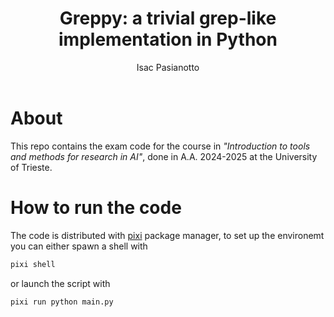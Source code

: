 #+title: Greppy: a trivial grep-like implementation in Python
#+author: Isac Pasianotto

* About

This repo contains the exam code for the course in /"Introduction to tools and methods for research in AI"/, done in A.A. 2024-2025 at the University of Trieste.


* How to run the code

The code is distributed with [[https://pixi.sh/latest/][pixi]] package manager, to set up the environemt you can either spawn a shell with

#+begin_src bash
  pixi shell
#+end_src

or launch the script with

#+begin_src bash
  pixi run python main.py
#+end_src

